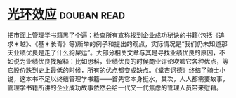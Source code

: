 * [[https://book.douban.com/subject/2249558/][光环效应]]    :douban:read:
把市面上管理学书籍黑了个遍：检查所有宣称找到企业成功秘诀的书籍(包括《追求＊越》、《基＊长青》等)所举的例子和提出的观点，实际情况是“我们仍未知道那天业绩优良是走了什么狗屎运”。大部分相关文章与其是寻找业绩优良的原因，不如说为业绩优良找解释：比如思科，业绩优良的时候商业评论吹嘘它各种优点，等它股价跌到史上最低的时候，所有的优点都变成缺点。《堂吉诃德》终结了骑士小说，这本书不足以终结管理学书籍——首先它本身挺水，其次，人人都需要故事，管理学书籍所讲的企业成功故事依然会给一代又一代焦虑的管理人员带来慰藉。
